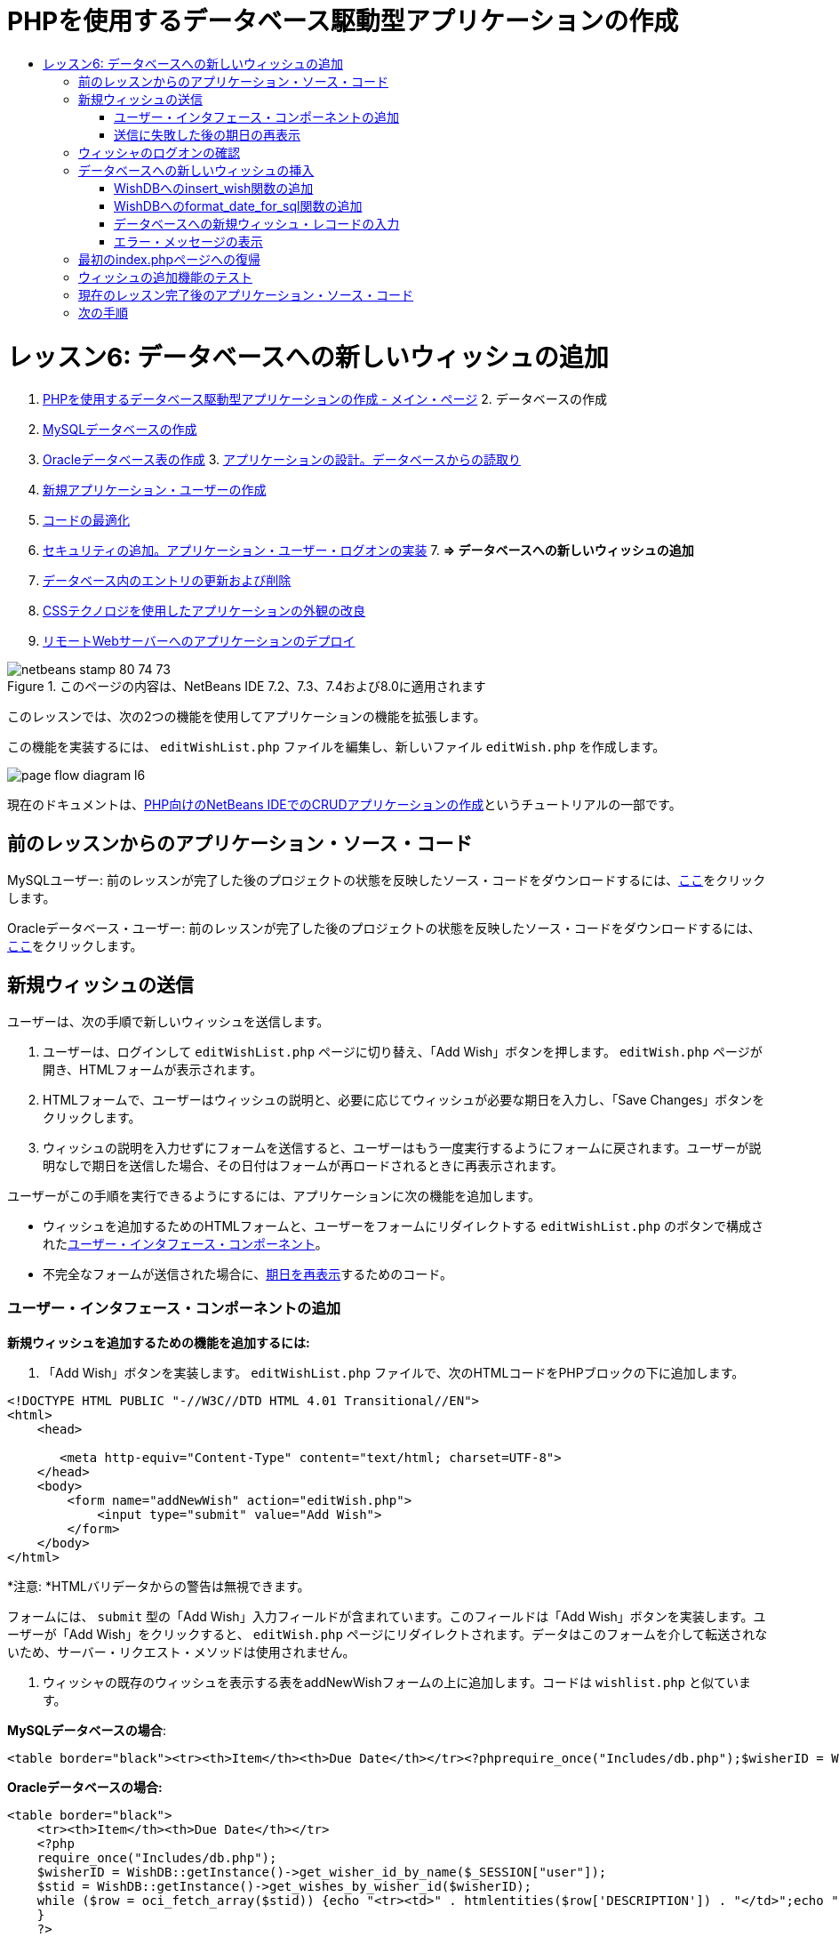 // 
//     Licensed to the Apache Software Foundation (ASF) under one
//     or more contributor license agreements.  See the NOTICE file
//     distributed with this work for additional information
//     regarding copyright ownership.  The ASF licenses this file
//     to you under the Apache License, Version 2.0 (the
//     "License"); you may not use this file except in compliance
//     with the License.  You may obtain a copy of the License at
// 
//       http://www.apache.org/licenses/LICENSE-2.0
// 
//     Unless required by applicable law or agreed to in writing,
//     software distributed under the License is distributed on an
//     "AS IS" BASIS, WITHOUT WARRANTIES OR CONDITIONS OF ANY
//     KIND, either express or implied.  See the License for the
//     specific language governing permissions and limitations
//     under the License.
//

= PHPを使用するデータベース駆動型アプリケーションの作成
:jbake-type: tutorial
:jbake-tags: tutorials 
:jbake-status: published
:syntax: true
:toc: left
:toc-title:
:description: PHPを使用するデータベース駆動型アプリケーションの作成 - Apache NetBeans
:keywords: Apache NetBeans, Tutorials, PHPを使用するデータベース駆動型アプリケーションの作成

= レッスン6: データベースへの新しいウィッシュの追加
:jbake-type: tutorial
:jbake-tags: tutorials 
:jbake-status: published
:syntax: true
:toc: left
:toc-title:
:description: レッスン6: データベースへの新しいウィッシュの追加 - Apache NetBeans
:keywords: Apache NetBeans, Tutorials, レッスン6: データベースへの新しいウィッシュの追加



1. link:wish-list-tutorial-main-page.html[+PHPを使用するデータベース駆動型アプリケーションの作成 - メイン・ページ+]
2. 
データベースの作成

1. link:wish-list-lesson1.html[+MySQLデータベースの作成+]
2. link:wish-list-oracle-lesson1.html[+Oracleデータベース表の作成+]
3. 
link:wish-list-lesson2.html[+アプリケーションの設計。データベースからの読取り+]

4. link:wish-list-lesson3.html[+新規アプリケーション・ユーザーの作成+]
5. link:wish-list-lesson4.html[+コードの最適化+]
6. link:wish-list-lesson5.html[+セキュリティの追加。アプリケーション・ユーザー・ログオンの実装+]
7. 
*=> データベースへの新しいウィッシュの追加*

8. link:wish-list-lesson7.html[+データベース内のエントリの更新および削除+]
9. link:wish-list-lesson8.html[+CSSテクノロジを使用したアプリケーションの外観の改良+]
10. link:wish-list-lesson9.html[+リモートWebサーバーへのアプリケーションのデプロイ+]

image::images/netbeans-stamp-80-74-73.png[title="このページの内容は、NetBeans IDE 7.2、7.3、7.4および8.0に適用されます"]

このレッスンでは、次の2つの機能を使用してアプリケーションの機能を拡張します。


この機能を実装するには、 ``editWishList.php`` ファイルを編集し、新しいファイル ``editWish.php`` を作成します。

image::images/page-flow-diagram-l6.png[]

現在のドキュメントは、link:wish-list-tutorial-main-page.html[+PHP向けのNetBeans IDEでのCRUDアプリケーションの作成+]というチュートリアルの一部です。



== 前のレッスンからのアプリケーション・ソース・コード

MySQLユーザー: 前のレッスンが完了した後のプロジェクトの状態を反映したソース・コードをダウンロードするには、link:https://netbeans.org/files/documents/4/1931/lesson5.zip[+ここ+]をクリックします。

Oracleデータベース・ユーザー: 前のレッスンが完了した後のプロジェクトの状態を反映したソース・コードをダウンロードするには、link:https://netbeans.org/projects/www/downloads/download/php%252Foracle-lesson5.zip[+ここ+]をクリックします。


== 新規ウィッシュの送信

ユーザーは、次の手順で新しいウィッシュを送信します。

1. ユーザーは、ログインして ``editWishList.php`` ページに切り替え、「Add Wish」ボタンを押します。 ``editWish.php`` ページが開き、HTMLフォームが表示されます。
2. HTMLフォームで、ユーザーはウィッシュの説明と、必要に応じてウィッシュが必要な期日を入力し、「Save Changes」ボタンをクリックします。
3. ウィッシュの説明を入力せずにフォームを送信すると、ユーザーはもう一度実行するようにフォームに戻されます。ユーザーが説明なしで期日を送信した場合、その日付はフォームが再ロードされるときに再表示されます。

ユーザーがこの手順を実行できるようにするには、アプリケーションに次の機能を追加します。

* ウィッシュを追加するためのHTMLフォームと、ユーザーをフォームにリダイレクトする ``editWishList.php`` のボタンで構成された<<add-wish-ui-elements,ユーザー・インタフェース・コンポーネント>>。
* 不完全なフォームが送信された場合に、<<inputFormAfterunsuccessfulSave,期日を再表示>>するためのコード。


[[add-wish-ui-elements]]
=== ユーザー・インタフェース・コンポーネントの追加

*新規ウィッシュを追加するための機能を追加するには:*

1. 「Add Wish」ボタンを実装します。 ``editWishList.php`` ファイルで、次のHTMLコードをPHPブロックの下に追加します。

[source,xml]
----

<!DOCTYPE HTML PUBLIC "-//W3C//DTD HTML 4.01 Transitional//EN">
<html>
    <head>

       <meta http-equiv="Content-Type" content="text/html; charset=UTF-8">
    </head>
    <body>
        <form name="addNewWish" action="editWish.php">            
            <input type="submit" value="Add Wish">
        </form>
    </body>
</html>
----

*注意: *HTMLバリデータからの警告は無視できます。

フォームには、 ``submit`` 型の「Add Wish」入力フィールドが含まれています。このフィールドは「Add Wish」ボタンを実装します。ユーザーが「Add Wish」をクリックすると、 ``editWish.php`` ページにリダイレクトされます。データはこのフォームを介して転送されないため、サーバー・リクエスト・メソッドは使用されません。

2. ウィッシャの既存のウィッシュを表示する表をaddNewWishフォームの上に追加します。コードは ``wishlist.php`` と似ています。

*MySQLデータベースの場合*:


[source,php]
----

<table border="black"><tr><th>Item</th><th>Due Date</th></tr><?phprequire_once("Includes/db.php");$wisherID = WishDB::getInstance()->get_wisher_id_by_name($_SESSION["user"]);$result = WishDB::getInstance()->get_wishes_by_wisher_id($wisherID);while($row = mysqli_fetch_array($result)) {echo "<tr><td>" . htmlentities($row['description']) . "</td>";echo "<td>" . htmlentities($row['due_date']) . "</td></tr>\n";}?></table>
----

*Oracleデータベースの場合:*


[source,php]
----

<table border="black">
    <tr><th>Item</th><th>Due Date</th></tr>
    <?php
    require_once("Includes/db.php");
    $wisherID = WishDB::getInstance()->get_wisher_id_by_name($_SESSION["user"]);
    $stid = WishDB::getInstance()->get_wishes_by_wisher_id($wisherID);
    while ($row = oci_fetch_array($stid)) {echo "<tr><td>" . htmlentities($row['DESCRIPTION']) . "</td>";echo "<td>" . htmlentities($row['DUE_DATE']) . "</td></tr>\n";
    }
    ?>
</table>
----
3. 「ソース・ファイル」フォルダで ``editWish.php``  PHPファイルを作成します。
4.  ``editWish.php`` でAdd Wishフォームを実装します。次のコードを<?php?>ブロックの下に入力するか、または貼り付けます。

[source,xml]
----

<!DOCTYPE HTML PUBLIC "-//W3C//DTD HTML 4.01 Transitional//EN">

<html>
    <head>

       <meta http-equiv="Content-Type" content="text/html; charset=UTF-8">
    </head>
    <body>
        <form name="editWish" action="editWish.php" method="POST">Describe your wish: <input type="text" name="wish"  value="" /><br/>When do you want to get it? <input type="text" name="dueDate" value=""/><br/><input type="submit" name="saveWish" value="Save Changes"/><input type="submit" name="back" value="Back to the List"/>
        </form>
    </body>
</html> 
----

Add Wishフォームには、次が含まれています。

* ウィッシュの説明と期日を入力するための、2つの空のテキスト・フィールド。
* 入力フィールドの横に出力されるテキスト。
* 「Save Changes」ボタンを表す ``submit`` フィールド。
*  ``editWishList.php`` ページに戻るための「Back to the List」ボタンを表す ``submit`` フィールド。

「Add Wish」ボタンを押すと、フォームはリクエスト・メソッドPOSTを介して、入力したデータを同じ ``editWish.php`` ページに送信します。


=== 送信に失敗した後の期日の再表示

ユーザーがAdd Wishフォームに説明を入力しなかった場合、エラー・メッセージが表示され、ユーザーは ``editWish.php`` ページに戻ります。ユーザーが ``editWish.php`` に戻ると、 ``dueDate`` を入力していた場合はAdd Wishフォームにその値が表示されます。現在のフォームの実装では、両方のフィールドは常に空です。入力した値を保持するには、新しいウィッシュのデータを配列に保存する必要があります。配列は ``description`` と ``due_date`` という名前の2つの要素で構成されます。配列から ``dueDate`` フィールドの値を取得するように、Add Wishフォームを変更する必要があります。

*注意:* 説明が入力されていない場合に入力フォームを再ロードするコードは、<<validateAndEnterWishToDatabase,データを検証してデータベースに入力するコード>>に含まれています。このコードについては、この項では説明しません。この項のコードは、フォームが再ロードされた場合に ``dueDate`` の値が表示されるように、その値を保持するのみです。

*ユーザーが入力フォームの送信に失敗した場合に入力フォームを再表示するには:*

1. 次のコード・ブロックを、 ``editWish.php`` のHTML <body>要素内で、入力フォームの直前に入力するか、または貼り付けます。

[source,php]
----

<?php 
if ($_SERVER["REQUEST_METHOD"] == "POST")$wish = array("description" => $_POST["wish"], "due_date" => $_POST["dueDate"]);else$wish = array("description" => "", "due_date" => "");
?>  
----

このコードは、データの転送にどのサーバー・リクエスト・メソッドが使用されたかを確認し、$wishという名前の配列を作成します。メソッドがPOSTの場合、つまり説明が空の状態でウィッシュを保存しようとして失敗した後に入力フォームが表示される場合、 ``description`` と ``due_date`` の要素はPOSTを介して転送された値を受け取ります。

メソッドがPOSTでない場合、つまり ``editWishList.php`` ページからのリダイレクト後に初めて入力フォームが表示される場合、 ``description`` と ``due_date`` の要素は空です。

*注意:* どちらの場合も説明は空です。 ``dueDate`` が異なるのみです。

2. Add Wishフォームの入力フィールドの値が ``$wish`` 配列から取得されるように、Add Wishフォームを更新します。Add Wishフォームの次の行が対象です。

[source,java]
----

Describe your wish: <input type="text" name="wish"  value="" /><br/>
When do you want to get it? <input type="text" name="dueDate" value=""/><br/>
----
次と置き換えます。

[source,php]
----

Describe your wish: <input type="text" name="wish"  value="<?php echo $wish['description'];?>" /><br/>
When do you want to get it? <input type="text" name="dueDate" value="<?php echo $wish['due_date']; ?>"/><br/>
----


== ウィッシャのログオンの確認

 ``editWish.php`` ファイルで、ファイルの先頭の<? >ブロック内に次のセッション処理コードを入力します。


[source,java]
----

session_start();
if (!array_key_exists("user", $_SESSION)) {
    header('Location: index.php');
    exit;
}
----

このコードは次を実行します。

* データを取得するために$_SESSION配列を開く。
* 配列$_SESSIONに、識別子が「user」の要素が含まれていることを確認する。
* 確認に失敗した場合、つまりユーザーがログオンしていない場合、最初のindex.phpページにアプリケーションがリダイレクトされ、PHPの処理が取り消される。

セッション処理が正しく動作していることを確認するには、IDEからeditWish.phpファイルを実行します。セッションを介してeditWish.pageページにユーザーが転送されていないため、index.phpページが開きます。


[[insert-new-wish]]
== データベースへの新しいウィッシュの挿入

ユーザーが新しいウィッシュを送信した後、アプリケーションはそのウィッシュを「wishes」データベースに追加する必要があります。この機能を有効にするには、次のコードをアプリケーションに追加します。

*  ``db.php`` の ``WishDB`` クラスに、補助関数をさらに2つ追加する。
* 1つの関数は、wishes表に新しいレコードを追加します。
* もう1つの関数は、日付をMySQLデータベース・サーバーがサポートする形式に変換します。
*  ``WishDB`` の新しい補助関数を使用してデータベースに新しいウィッシュを入力するコードを、 ``editWish.php`` に追加する。


[[add-insert-wish]]
=== WishDBへのinsert_wish関数の追加

この関数は、入力パラメータとして、ウィッシャのID、新しいウィッシュの説明、およびそのウィッシュの期日を必要とし、このデータをデータベースの新規レコードに入力します。この関数は値を返しません。

 ``db.php`` を開き、関数 ``insert_wish`` を ``WishDB`` クラスに追加します。

*MySQLデータベースの場合*


[source,java]
----

function insert_wish($wisherID, $description, $duedate){
    $description = $this->real_escape_string($description);if ($this->format_date_for_sql($duedate)==null){$this->query("INSERT INTO wishes (wisher_id, description)" ." VALUES (" . $wisherID . ", '" . $description . "')");} else$this->query("INSERT INTO wishes (wisher_id, description, due_date)" . " VALUES (" . $wisherID . ", '" . $description . "', " . $this->format_date_for_sql($duedate) . ")");
}
----

*Oracleデータベースの場合:*


[source,java]
----

function insert_wish($wisherID, $description, $duedate) {
  $query = "INSERT INTO wishes (wisher_id, description, due_date) VALUES (:wisher_id_bv, :desc_bv, to_date(:due_date_bv, 'YYYY-MM-DD'))"; 
  $stid = oci_parse($this->con, $query);
  oci_bind_by_name($stid, ':wisher_id_bv', $wisherID);
  oci_bind_by_name($stid, ':desc_bv', $description);
  oci_bind_by_name($stid, ':due_date_bv', $this->format_date_for_sql($duedate));
  oci_execute($stid);
  oci_free_statement($stid);
}
----

このコードは関数format_date_for_sqlをコールし、入力した期日をデータベース・サーバーが処理できる形式に変換します。次に、問合せINSERT INTO wishes (wisher_id, description, due_date)を実行し、新しいウィッシュをデータベースに入力します。


[[add-format-date-for-sql]]
=== WishDBへのformat_date_for_sql関数の追加

関数 ``format_date_for_sql`` を ``db.php`` 内の ``WishDB`` クラスに追加します。この関数は、入力パラメータとして日付の入った文字列を必要とします。この関数は、データベース・サーバーが処理できる形式で日付を返すか、または入力文字列が空の場合は ``null`` を返します。

*注意:* この例の関数は、PHP  ``date_parse`` 関数を使用します。この関数は、「December 25, 2010」などの英語の日付でのみ機能し、アラビア数字専用です。高度なWebサイトでは日付ピッカーを使用します。

*MySQLデータベースの場合:*


[source,java]
----

function format_date_for_sql($date){if ($date == "")return null;else {$dateParts = date_parse($date);return $dateParts["year"]*10000 + $dateParts["month"]*100 + $dateParts["day"];}}
----

*Oracleデータベースの場合:*


[source,java]
----

function format_date_for_sql($date){
    if ($date == "")
        return null;
    else {
        $dateParts = date_parse($date);
        return $dateParts['year']*10000 + '-' + $dateParts['month']*100 + '-' + $dateParts['day'];
   }
}
----

入力文字列が空の場合、このコードはNULLを返します。それ以外の場合は、入力パラメータとして ``$date`` を使用する内部の ``date_parse`` 関数がコールされます。 ``date_parse`` 関数は、 ``$dateParts["year"]`` 、 ``$dateParts["month"]`` 、および ``$dateParts["day"]`` の3つの要素から構成される配列を返します。最終的な出力文字列は、 ``$dateParts`` 配列の要素で構成されます。

*重要:*  ``date_parse`` 関数は英語の日付のみ認識します。たとえば、「February 2, 2016」は解析しますが、「2 Unora, 2016」は解析しません。

*Oracleデータベース・ユーザーへの注意:* 形式の要件は、 ``return$dateParts...`` 文の日付の形式が、 ``insert_wish`` 問合せの ``to_date``  SQL関数の日付形式と一致することのみです。


[[validateAndEnterWishToDatabase]]
=== データベースへの新規ウィッシュ・レコードの入力

補助関数の開発が完了したので、新規ウィッシュ・データを検証するコードを追加し、データが有効である場合は、そのデータをデータベースに入力します。データが有効でない場合、コードはAdd Wishフォームを再ロードする必要があります。期日が入力されているが説明が入力されていないためにデータが無効な場合、フォームが再ロードされるときに、<<inputFormAfterunsuccessfulSave,以前に開発したコード>>によって期日が保存され、再表示されます。

次のコードを、先頭の<?php?>ブロック( ``editWish.php`` 内)のセッション処理コードの下に入力します。


[source,java]
----

require_once("Includes/db.php");
    $wisherID = WishDB::getInstance()->get_wisher_id_by_name($_SESSION['user']);

    $wishDescriptionIsEmpty = false;
    if ($_SERVER['REQUEST_METHOD'] == "POST"){
        if (array_key_exists("back", $_POST)) {
           header('Location: editWishList.php' ); 
           exit;
        } else
        if ($_POST['wish'] == "") {
            $wishDescriptionIsEmpty =  true;
        } 
		 else {
           WishDB::getInstance()->insert_wish($wisherID, $_POST['wish'], $_POST['dueDate']);
           header('Location: editWishList.php' );
           exit;
        }
    }
	
----

このコードは次の関数を実行します。

*  ``db.php`` ファイルの使用を有効にする。
* クラス ``WishDB`` のインスタンスを取得または作成する。
* 関数 ``get_wisher_id_by_name`` をコールして、ウィッシュを追加しようとしているウィッシャのIDを取得する。
*  ``$wishDescriptionIsEmpty`` フラグを初期化する(これは、後でエラー・メッセージの表示に使用されます)。
* リクエスト・メソッドがPOSTであることを確認する(これは、このデータが ``editWish.php`` ページ自身のウィッシュ・データを入力するためのフォームから送信されたことを意味します)。
*  ``$_POST`` 配列が「back」キーを持つ要素を含んでいるかどうかを確認する。

 ``$_POST`` 配列が「back」キーを持つ要素を含んでいる場合、フォームを送信する前に「Back to the List」ボタンが押されます。この場合、コードは、フィールドに入力されたデータを保存せずにユーザーを ``editWishList.php`` にリダイレクトし、PHP処理を停止します。

$_POST配列が「back」キーを持つ要素を含んで_いない_場合、データは「Save Changes」ボタンを押すことによって送信されます。この場合、コードは、ウィッシュの説明が入力されているかどうかを検証します。コードは、$_POST配列内の「wish」キー持つ要素が空であるかどうかを確認し、キーが空の場合は$wishDescriptionIsEmptyフラグをtrueに変更します。PHPブロックのコードがさらに実行されることはなく、Add Wishフォームが再ロードされます。

「Back to the List」ボタンが押されず、ウィッシュの説明が入力されている場合、コードは入力パラメータとしてウィッシャのID、ウィッシュの説明、およびウィッシュの期日を持つ関数 ``insert_wish`` をコールします。コードはユーザーを ``editWishList.php`` ページにリダイレクトし、PHP処理を停止します。


=== エラー・メッセージの表示

ユーザーがウィッシュの説明を入力せずにウィッシュを保存しようとした場合、エラー・メッセージが表示されます。
次の<?php?>ブロックを、HTML入力フォーム内の「Describe your wish」入力フィールドの下に入力します。


[source,php]
----

<?phpif ($wishDescriptionIsEmpty) echo "Please enter description<br/>";?>
----

 ``$wishDescriptionIsEmpty`` フラグがtrueの場合は、エラー・メッセージが表示されます。フラグは、入力フォームの検証時に処理されます。


== 最初のindex.phpページへの復帰

ボタンを押すことによって、ユーザーがいつでもアプリケーションの最初のページに戻ることができるようにします。
この機能を実装するには、次のHTML入力フォームを ``editWishList.php`` ファイルの終了</body>タグの前に入力します。


[source,xml]
----

<form name="backToMainPage" action="index.php"><input type="submit" value="Back To Main Page"/></form>
----

「Back to Main Page」ボタンを押すと、フォームは、ユーザーを最初のindex.phpページにリダイレクトします。


== ウィッシュの追加機能のテスト

1. アプリケーションを実行します。 ``index.php`` ページで、「Username」フィールドに「Tom」、「Password」フィールドに「tomcat」と入力します。
image::images/user-logon-to-edit-wish-list.png[]
2. 「Edit My Wish List」ボタンを押します。 ``editWishList.php`` ページが開きます。
image::images/edit-wish-list-add-wish.png[]
3. 「Back to Main Page」ボタンを押します。 ``index.php`` ページが開きます。
4. 「Tom」としてログオンし、もう一度「Edit My Wish List」ボタンを押します。 ``editWishList.php`` ページが開きます。
5. 「Add Wish」ボタンを押します。 ``editWish.php`` ページが開きます。フォームに入力します。
image::images/new-wish.png[]
「Back to the List」ボタンを押します。 ``editWishList.php`` ページが開きますが、入力したウィッシュは追加されていません。
6. 再度「Add Wish」ボタンを押します。 ``editWish.php`` ページが開きます。期日を入力し、説明を空のままにします。「Save Changes」ボタンを押します。 ``editWish.php`` ページには、エラー・メッセージが表示され、期日が入力されている状態の入力フォームが表示されます。
7. 再度「Add Wish」ボタンを押します。 ``editWish.php`` ページが開きます。フォームに入力し、「Save Changes」ボタンを押します。 ``editWishList.php`` ページに更新されたウィッシュのリストが表示されます。
image::images/edit-wish-list-updated.png[]


== 現在のレッスン完了後のアプリケーション・ソース・コード

MySQLユーザー: このレッスンが完了した後のプロジェクトの状態を反映したソース・コードをダウンロードするには、link:https://netbeans.org/files/documents/4/1932/lesson6.zip[+ここ+]をクリックします。

Oracleデータベース・ユーザー: このレッスンが完了した後のプロジェクトの状態を反映したソース・コードをダウンロードするには、link:https://netbeans.org/projects/www/downloads/download/php%252Foracle-lesson6.zip[+ここ+]をクリックします。


== 次の手順

link:wish-list-lesson5.html[+<< 前のレッスン+]

link:wish-list-lesson7.html[+次のレッスン>>+]

link:wish-list-tutorial-main-page.html[+チュートリアルのメイン・ページに戻る+]


link:/about/contact_form.html?to=3&subject=Feedback:%20PHP%20Wish%20List%20CRUD%206:%20Writing%20New%20DB%20Entry[+このチュートリアルに関するご意見をお寄せください+]


link:../../../community/lists/top.html[+users@php.netbeans.orgメーリング・リストに登録する+]ことによって、NetBeans IDE PHP開発機能に関するご意見やご提案を送信したり、サポートを受けたり、最新の開発情報を入手したりできます。

link:../../trails/php.html[+PHPの学習に戻る+]

